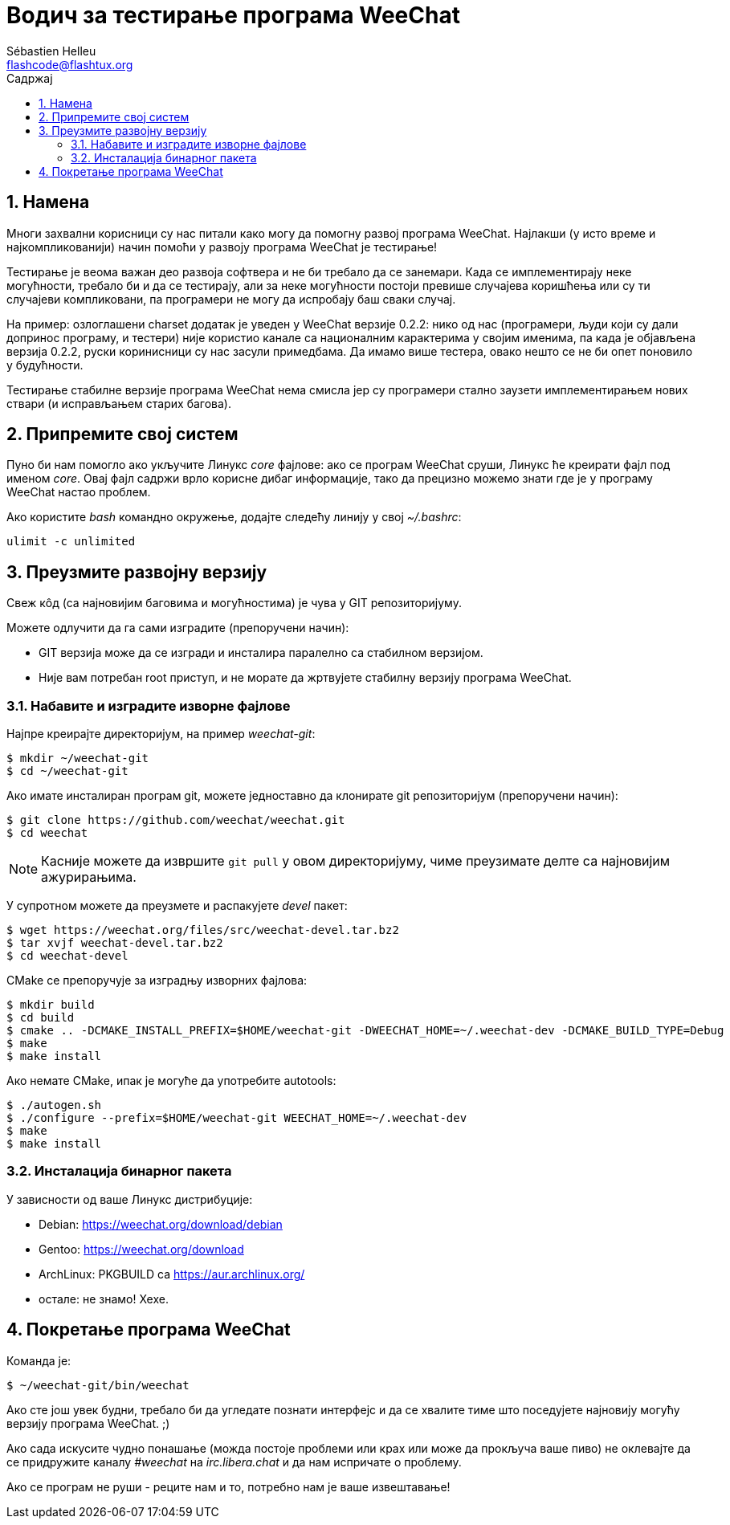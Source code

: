 = Водич за тестирање програма WeeChat
:author: Sébastien Helleu
:email: flashcode@flashtux.org
:lang: sr
:toc: left
:toc-title: Садржај
:sectnums:
:docinfo1:


[[purpose]]
== Намена

Многи захвални корисници су нас питали како могу да помогну развој програма WeeChat. Најлакши (у исто време и најкомпликованији) начин помоћи у развоју програма WeeChat је тестирање!

Тестирање је веома важан део развоја софтвера и не би требало да се занемари. Када се имплементирају неке могућности, требало би и да се тестирају, али за неке могућности постоји превише случајева коришћења или су ти случајеви компликовани, па програмери не могу да испробају баш сваки случај.

На пример: озлоглашени charset додатак је уведен у WeeChat верзије 0.2.2: нико од нас (програмери, људи који су дали допринос програму, и тестери) није користио канале са националним карактерима у својим именима, па када је објављена верзија 0.2.2, руски коринисници су нас засули примедбама. Да имамо више тестера, овако нешто се не би опет поновило у будућности.

Тестирање стабилне верзије програма WeeChat нема смисла јер су програмери стално заузети имплементирањем нових ствари (и исправљањем старих багова).


[[prepare_system]]
== Припремите свој систем

Пуно би нам помогло ако укључите Линукс _core_ фајлове: ако се програм WeeChat сруши, Линукс ће креирати фајл под именом _core_. Овај фајл садржи врло корисне дибаг информације, тако да прецизно можемо знати где је у програму WeeChat настао проблем.

Ако користите _bash_ командно окружење, додајте следећу линију у свој _~/.bashrc_:

----
ulimit -c unlimited
----


[[download]]
== Преузмите развојну верзију

Свеж кôд (са најновијим баговима и могућностима) је чува у GIT репозиторијуму.

Можете одлучити да га сами изградите (препоручени начин):

* GIT верзија може да се изгради и инсталира паралелно са стабилном верзијом.
* Није вам потребан root приступ, и не морате да жртвујете стабилну верзију програма WeeChat.

[[get_sources]]
=== Набавите и изградите изворне фајлове

Најпре креирајте директоријум, на пример _weechat-git_:

----
$ mkdir ~/weechat-git
$ cd ~/weechat-git
----

Ако имате инсталиран програм git, можете једноставно да клонирате git репозиторијум (препоручени начин):

----
$ git clone https://github.com/weechat/weechat.git
$ cd weechat
----

[NOTE]
Касније можете да извршите `git pull` у овом директоријуму, чиме преузимате делте са најновијим ажурирањима.

У супротном можете да преузмете и распакујете _devel_ пакет:

----
$ wget https://weechat.org/files/src/weechat-devel.tar.bz2
$ tar xvjf weechat-devel.tar.bz2
$ cd weechat-devel
----

CMake се препоручује за изградњу изворних фајлова:

----
$ mkdir build
$ cd build
$ cmake .. -DCMAKE_INSTALL_PREFIX=$HOME/weechat-git -DWEECHAT_HOME=~/.weechat-dev -DCMAKE_BUILD_TYPE=Debug
$ make
$ make install
----

Ако немате CMake, ипак је могуће да употребите autotools:

----
$ ./autogen.sh
$ ./configure --prefix=$HOME/weechat-git WEECHAT_HOME=~/.weechat-dev
$ make
$ make install
----

[[install_binary_package]]
=== Инсталација бинарног пакета

У зависности од ваше Линукс дистрибуције:

* Debian: https://weechat.org/download/debian
* Gentoo: https://weechat.org/download
* ArchLinux: PKGBUILD са https://aur.archlinux.org/
* остале: не знамо! Хехе.


[[run]]
== Покретање програма WeeChat

Команда је:

----
$ ~/weechat-git/bin/weechat
----

Ако сте још увек будни, требало би да угледате познати интерфејс и да се хвалите тиме што поседујете најновију могућу верзију програма WeeChat. ;)

Ако сада искусите чудно понашање (можда постоје проблеми или крах или може да прокључа ваше пиво) не оклевајте да се придружите каналу _#weechat_ на _irc.libera.chat_ и да нам испричате о проблему.

Ако се програм не руши - реците нам и то, потребно нам је ваше извештавање!
